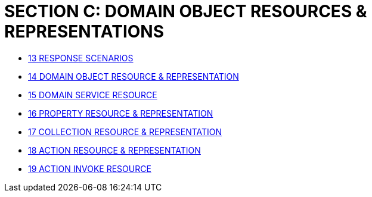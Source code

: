 [#section-c-domain-object-resources-representations]
= SECTION C: DOMAIN OBJECT RESOURCES & REPRESENTATIONS

* xref:section-c/chapter-13.adoc[13 RESPONSE SCENARIOS]
* xref:section-c/chapter-14.adoc[14 DOMAIN OBJECT RESOURCE & REPRESENTATION]
* xref:section-c/chapter-15.adoc[15 DOMAIN SERVICE RESOURCE]
* xref:section-c/chapter-16.adoc[16 PROPERTY RESOURCE & REPRESENTATION]
* xref:section-c/chapter-17.adoc[17 COLLECTION RESOURCE & REPRESENTATION]
* xref:section-c/chapter-18.adoc[18 ACTION RESOURCE & REPRESENTATION]
* xref:section-c/chapter-19.adoc[19 ACTION INVOKE RESOURCE]
